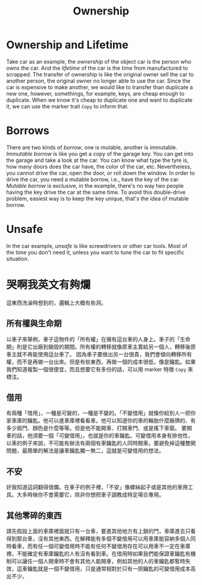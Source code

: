 #+title: Ownership

* Ownership and Lifetime
Take car as an example, the /ownership/ of the object car is the person who owns the car. And the /lifetime/ of the car is the time from manufactured to scrapped. The transfer of ownership is like the original owner sell the car to another person, the original owner no longer able to use the car.
Since the car is expensive to make another, we would like to transfer than duplicate a new one, however, somethings, for example, keys, are cheap enough to duplicate. When we know it's cheap to duplicate one and want to duplicate it, we can use the marker trait =Copy= to inform that.

* Borrows
There are two kinds of /borrow/, one is mutable, another is immutable. /Immutable borrow/ is like you get a copy of the garage key. You can get into the garage and take a look at the car. You can know what type the tyre is, how many doors does the car have, the color of the car, etc. Nevertheless, you cannot drive the car, open the door, or roll down the window.
In order to drive the car, you need a mutable borrow, i.e., have the key of the car. /Mutable borrow/ is exclusive, in the example, there's no way two people having the key drive the car at the same time. To avoid this double-drive problem, easiest way is to keep the key unique, that's the idea of mutable borrow.

* Unsafe
In the car example, /unsafe/ is like screwdrivers or other car tools. Most of the time you don't need it, unless you want to tune the car to fit specific situation.

* 哭啊我英文有夠爛
這東西洗澡時想到的，邏輯上大概有些洞。
** 所有權與生命期
以車子來舉例，車子這物件的「所有權」在擁有這台車的人身上。車子的「生命期」則是它出廠到銷毀的期間。所有權的轉移就像原車主賣給另一個人，轉移後原車主就不再能使用這台車了。
因為車子要做出另一台很貴，我們會傾向轉移所有權，而不是再做一台出來。但是有些東西，再做一個的成本很低，像是鑰匙。如果我們知道複製一個很便宜，而且想要它有多份的話，可以用 marker 特徵 =Copy= 來標注。

** 借用
有兩種「借用」，一種是可變的，一種是不變的。「不變借用」就像你給別人一把你家車庫的鑰匙。他可以進車庫裡看看車。他可以知道你的車的輪胎什麼廠牌的、有多少扇門、顏色是什麼等等。但是他不能開車、打開車門、或是搖下車窗。
要開車的話，他須要一個「可變借用」，也就是你的車鑰匙。可變借用本身有排他性，以車的例子來說，不可能有辦法有兩個有車鑰匙的人同時開車。要避免掉這種雙開問題，最簡單的解法是讓車鑰匙獨一無二，這就是可變借用的想法。

** 不安
好我知道這詞翻得很爛。在車子的例子裡，「不安」像螺絲起子或是其他的車用工具。大多時候你不會需要它，除非你想把車子調教成特定場合專用。

** 其他零碎的東西
請先假設上面的車庫裡面就只有一台車，要進其他地方有上鎖的門，車庫進去只看得到那台車，沒有其他東西。在解釋能有多個不變借用可以用車庫能容納多個人同時看車，而有任一個可變借用時不能有任何不變借用存在可以用車不一定在車庫裡，不能確定有車庫鑰匙的人有沒有看到車。在借用時如果我們能保證車鑰匙有機制可以讓任一個人開車時不會有其他人能開車，例如其他的人的車鑰匙都暫時失效，這車鑰匙就是一個不變借用，只是通常相對於只有一把鑰匙的可變借用成本高出不少。
